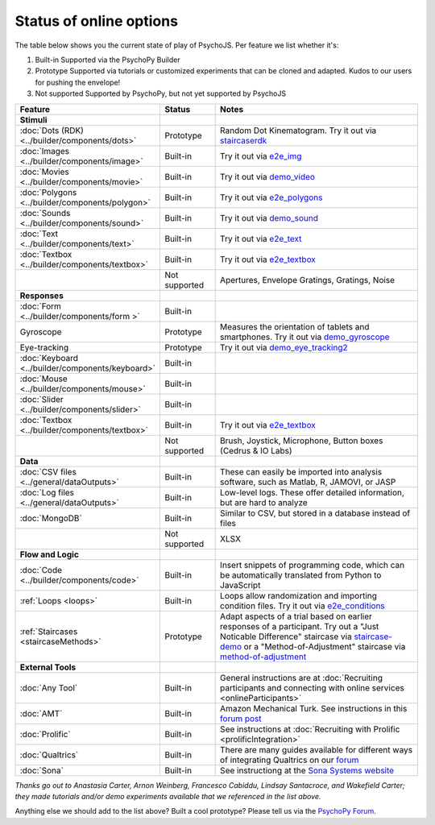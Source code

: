 .. _onlineStatus:
.. role:: darkred
.. role:: darkgreen
.. role:: darkorange

Status of online options
--------------------------

The table below shows you the current state of play of PsychoJS. Per feature we list whether it's:

1. :darkgreen:`Built-in` Supported via the PsychoPy Builder
2. :darkorange:`Prototype` Supported via tutorials or customized experiments that can be cloned and adapted. Kudos to our users for pushing the envelope!
3. :darkred:`Not supported` Supported by PsychoPy, but not yet supported by PsychoJS

.. csv-table::
  :header: "Feature","Status","Notes"
  :align: left
  :widths: 15,15,70
  :escape: \

  **Stimuli**,,
    :doc:`Dots (RDK) <../builder/components/dots>`, :darkorange:`Prototype`, Random Dot Kinematogram. Try it out via `staircaserdk <https://gitlab.pavlovia.org/Francesco_Cabiddu/staircaserdk>`_
    :doc:`Images <../builder/components/image>`, :darkgreen:`Built-in`, Try it out via `e2e_img <https://gitlab.pavlovia.org/tpronk/e2e_img>`_
    :doc:`Movies <../builder/components/movie>`, :darkgreen:`Built-in`, Try it out via `demo_video <https://gitlab.pavlovia.org/tpronk/demo_video>`_    
    :doc:`Polygons <../builder/components/polygon>`, :darkgreen:`Built-in`, Try it out via `e2e_polygons <https://gitlab.pavlovia.org/tpronk/e2e_polygons>`_
    :doc:`Sounds <../builder/components/sound>`, :darkgreen:`Built-in`, Try it out via `demo_sound <https://gitlab.pavlovia.org/tpronk/demo_sound>`_
    :doc:`Text <../builder/components/text>`, :darkgreen:`Built-in`, Try it out via `e2e_text <https://gitlab.pavlovia.org/tpronk/e2e_text>`_
    :doc:`Textbox <../builder/components/textbox>`, :darkgreen:`Built-in`, Try it out via `e2e_textbox <https://gitlab.pavlovia.org/tpronk/e2e_textbox>`_    
    , :darkred:`Not supported`, Apertures\, Envelope Gratings\, Gratings\, Noise
  **Responses**,,
    :doc:`Form <../builder/components/form >`, :darkgreen:`Built-in`, 
    Gyroscope, :darkorange:`Prototype`, Measures the orientation of tablets and smartphones. Try it out via `demo_gyroscope <https://gitlab.pavlovia.org/tpronk/demo_gyroscope>`_
    Eye-tracking, :darkorange:`Prototype`, Try it out via `demo_eye_tracking2 <https://gitlab.pavlovia.org/tpronk/demo_eye_tracking2/>`_
    :doc:`Keyboard <../builder/components/keyboard>`, :darkgreen:`Built-in`, 
    :doc:`Mouse <../builder/components/mouse>`, :darkgreen:`Built-in`, 
    :doc:`Slider <../builder/components/slider>`, :darkgreen:`Built-in`, 
    :doc:`Textbox <../builder/components/textbox>`, :darkgreen:`Built-in`, Try it out via `e2e_textbox <https://gitlab.pavlovia.org/tpronk/e2e_textbox>`_
    , :darkred:`Not supported`, Brush\, Joystick\, Microphone\, Button boxes (Cedrus & IO Labs)
  **Data**,,
    :doc:`CSV files <../general/dataOutputs>`, :darkgreen:`Built-in`, These can easily be imported into analysis software\, such as Matlab\, R\, JAMOVI\, or JASP
    :doc:`Log files <../general/dataOutputs>`, :darkgreen:`Built-in`, Low-level logs. These offer detailed information\, but are hard to analyze
    :doc:`MongoDB`, :darkgreen:`Built-in`, Similar to CSV\, but stored in a database instead of files
    , :darkred:`Not supported`, XLSX
  **Flow and Logic**,,
    :doc:`Code <../builder/components/code>`, :darkgreen:`Built-in`, Insert snippets of programming code\, which can be automatically translated from Python to JavaScript
    :ref:`Loops <loops>`, :darkgreen:`Built-in`, Loops allow randomization and importing condition files. Try it out via `e2e_conditions <https://gitlab.pavlovia.org/tpronk/e2e_conditions>`_
    :ref:`Staircases <staircaseMethods>`, :darkorange:`Prototype`, Adapt aspects of a trial based on earlier responses of a participant. Try out a "Just Noticable Difference" staircase via  `staircase-demo <https://gitlab.pavlovia.org/lpxrh6/staircase-demo>`_ or a "Method-of-Adjustment" staircase via `method-of-adjustment <https://gitlab.pavlovia.org/lpxrh6/method-of-adjustment>`_
  **External Tools**,,
    :doc:`Any Tool`, :darkgreen:`Built-in`, General instructions are at :doc:`Recruiting participants and connecting with online services <onlineParticipants>`
    :doc:`AMT`, :darkgreen:`Built-in`, Amazon Mechanical Turk. See instructions in this `forum post <https://discourse.psychopy.org/t/how-to-use-mturk-for-recruiting/8486/7>`_
    :doc:`Prolific`, :darkgreen:`Built-in`, See instructions at :doc:`Recruiting with Prolific <prolificIntegration>`
    :doc:`Qualtrics`, :darkgreen:`Built-in`, There are many guides available for different ways of integrating Qualtrics on our `forum <https://discourse.psychopy.org/search?q=qualtrics>`_
    :doc:`Sona`, :darkgreen:`Built-in`, See instructiong at the `Sona Systems website <https://www.sona-systems.com/help/psychopy.aspx>`_

*Thanks go out to Anastasia Carter, Arnon Weinberg, Francesco Cabiddu, Lindsay Santacroce, and Wakefield Carter; they made tutorials and/or demo experiments available that we referenced in the list above.*

Anything else we should add to the list above? Built a cool prototype? Please tell us via the `PsychoPy Forum <https://discourse.psychopy.org/c/online/14>`_.
